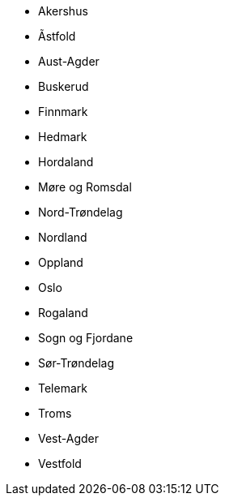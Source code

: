 * Akershus
* Ãstfold
* Aust-Agder
* Buskerud
* Finnmark
* Hedmark
* Hordaland
* Møre og Romsdal
* Nord-Trøndelag
* Nordland
* Oppland
* Oslo
* Rogaland
* Sogn og Fjordane
* Sør-Trøndelag
* Telemark
* Troms
* Vest-Agder
* Vestfold
